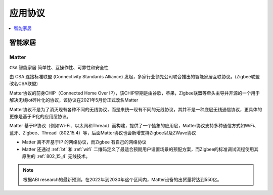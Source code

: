 
.. _protocols:

应用协议
===============

.. contents::
    :local:
    :depth: 1

智能家居
-----------

.. _matter:

Matter
~~~~~~~~~~~
``CSA`` ``智能家居`` ``简单性、互操作性、可靠性和安全性``

由 CSA 连接标准联盟 (Connectivity Standards Alliance) 发起，多家行业领先公司联合推出的智能家居互联协议。(Zigbee联盟改名CSA联盟)

Matter协议的前身CHIP（Connected Home Over IP），该CHIP早期是由谷歌，苹果，Zigbee联盟等牵头主导并开源的一个用于解决无线iot碎片化的协议，该协议在2021年5月份正式改名Matter

Matter协议不是为了消灭现有各种不同的无线协议，而是来统一现有不同的无线协议，其并不是一种底层无线通信协议，更具体的更像是基于IP化的应用层协议。

Matter 基于IP协议（例如Wi-Fi、以太网和Thread）而构建，提供了一个抽象的应用层，Matter协议支持多种通信方式如WiFi、蓝牙、Zigbee、Thread（802.15.4）等，后面Matter协议也会新增支持Zigbee以及ZWave协议

.. image:: ./images/chip.png

* Matter 离不开基于IP 的网络协议，而Zigbee 有自己的网络协议
* Matter 还通过 :ref:`bt` 和 :ref:`wifi` 二维码定义了最适合预期用户设置场景的预配方案，而Zigbee的标准调试流程使用其原生的 :ref:`802_15_4` 无线技术。

.. note::
    根据ABI research的最新预测，在2022年到2030年这个区间内，Matter设备的出货量将达到550亿。

